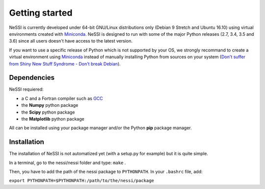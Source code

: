 ***************
Getting started
***************

NeSSI is currently developed under 64-bit GNU/Linux distributions only (Debian 9 Stretch and Ubuntu 16.10) using virtual environments created with `Miniconda <https://conda.io/miniconda.html>`_. NeSSI is designed to run with some of the major Python releases (2.7, 3.4, 3.5 and 3.6) since all users doesn't have access to the latest version.

If you want to use a specific release of Python which is not supported by your OS, we strongly recommand to create a virtual environment using `Miniconda <https://conda.io/miniconda.html>`_ instead of manually installing Python from sources on your system (`Don't suffer from Shiny New Stuff Syndrome - Don't break Debian <https://wiki.debian.org/DontBreakDebian#Don.27t_suffer_from_Shiny_New_Stuff_Syndrome>`_).

============
Dependencies
============

NeSSI requiered:

* a C and a Fortran compiler such as `GCC <https://gcc.gnu.org/>`_
* the **Numpy** python package
* the **Scipy** python package
* the **Matplotlib** python package

All can be installed using your package manager and/or the Python **pip** package manager.

============
Installation
============

The installation of NeSSI is not automatized yet (with a setup.py for example) but it is quite simple.

In a terminal, go to the nessi/nessi folder and type:  ``make`` .

Then, you have to add the path of the nessi package to ``PYTHONPATH``. In your ``.bashrc`` file, add:

``export PYTHONPATH=$PYTHONPATH:/path/to/the/nessi/package``
